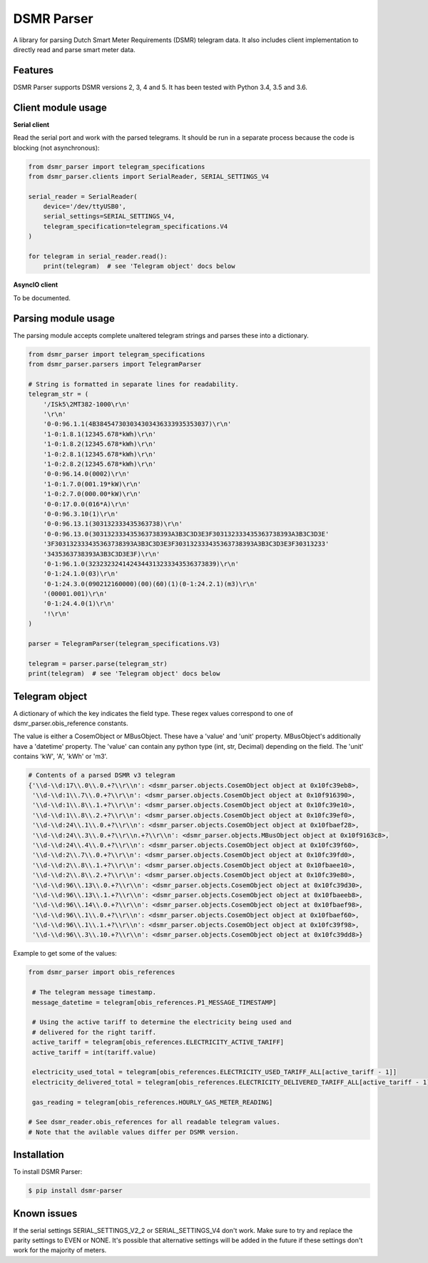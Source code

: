 DSMR Parser
===========

.. image:: https://img.shields.io/pypi/v/dsmr-parser.svg
    :target: https://pypi.python.org/pypi/dsmr-parser

.. image:: https://travis-ci.org/ndokter/dsmr_parser.svg?branch=master
    :target: https://travis-ci.org/ndokter/dsmr_parser

A library for parsing Dutch Smart Meter Requirements (DSMR) telegram data. It
also includes client implementation to directly read and parse smart meter data.


Features
--------

DSMR Parser supports DSMR versions 2, 3, 4 and 5. It has been tested with Python 3.4, 3.5 and 3.6.


Client module usage
-------------------

**Serial client**

Read the serial port and work with the parsed telegrams. It should be run in a separate
process because the code is blocking (not asynchronous):

.. code-block:: python

     from dsmr_parser import telegram_specifications
     from dsmr_parser.clients import SerialReader, SERIAL_SETTINGS_V4
    
     serial_reader = SerialReader(
         device='/dev/ttyUSB0',
         serial_settings=SERIAL_SETTINGS_V4,
         telegram_specification=telegram_specifications.V4
     )
    
     for telegram in serial_reader.read():
         print(telegram)  # see 'Telegram object' docs below

**AsyncIO client**

To be documented.


Parsing module usage
--------------------
The parsing module accepts complete unaltered telegram strings and parses these
into a dictionary.

.. code-block:: python

     from dsmr_parser import telegram_specifications
     from dsmr_parser.parsers import TelegramParser

     # String is formatted in separate lines for readability.
     telegram_str = (
         '/ISk5\2MT382-1000\r\n'
         '\r\n'
         '0-0:96.1.1(4B384547303034303436333935353037)\r\n'
         '1-0:1.8.1(12345.678*kWh)\r\n'
         '1-0:1.8.2(12345.678*kWh)\r\n'
         '1-0:2.8.1(12345.678*kWh)\r\n'
         '1-0:2.8.2(12345.678*kWh)\r\n'
         '0-0:96.14.0(0002)\r\n'
         '1-0:1.7.0(001.19*kW)\r\n'
         '1-0:2.7.0(000.00*kW)\r\n'
         '0-0:17.0.0(016*A)\r\n'
         '0-0:96.3.10(1)\r\n'
         '0-0:96.13.1(303132333435363738)\r\n'
         '0-0:96.13.0(303132333435363738393A3B3C3D3E3F303132333435363738393A3B3C3D3E'
         '3F303132333435363738393A3B3C3D3E3F303132333435363738393A3B3C3D3E3F30313233'
         '3435363738393A3B3C3D3E3F)\r\n'
         '0-1:96.1.0(3232323241424344313233343536373839)\r\n'
         '0-1:24.1.0(03)\r\n'
         '0-1:24.3.0(090212160000)(00)(60)(1)(0-1:24.2.1)(m3)\r\n'
         '(00001.001)\r\n'
         '0-1:24.4.0(1)\r\n'
         '!\r\n'
     )

     parser = TelegramParser(telegram_specifications.V3)
    
     telegram = parser.parse(telegram_str)
     print(telegram)  # see 'Telegram object' docs below

Telegram object
---------------

A dictionary of which the key indicates the field type. These regex values
correspond to one of dsmr_parser.obis_reference constants.

The value is either a CosemObject or MBusObject. These have a 'value' and 'unit'
property. MBusObject's additionally have a 'datetime' property. The 'value' can
contain any python type (int, str, Decimal) depending on the field. The 'unit'
contains 'kW', 'A', 'kWh' or 'm3'.

.. code-block:: python

    # Contents of a parsed DSMR v3 telegram
    {'\\d-\\d:17\\.0\\.0.+?\\r\\n': <dsmr_parser.objects.CosemObject object at 0x10fc39eb8>,
     '\\d-\\d:1\\.7\\.0.+?\\r\\n': <dsmr_parser.objects.CosemObject object at 0x10f916390>,
     '\\d-\\d:1\\.8\\.1.+?\\r\\n': <dsmr_parser.objects.CosemObject object at 0x10fc39e10>,
     '\\d-\\d:1\\.8\\.2.+?\\r\\n': <dsmr_parser.objects.CosemObject object at 0x10fc39ef0>,
     '\\d-\\d:24\\.1\\.0.+?\\r\\n': <dsmr_parser.objects.CosemObject object at 0x10fbaef28>,
     '\\d-\\d:24\\.3\\.0.+?\\r\\n.+?\\r\\n': <dsmr_parser.objects.MBusObject object at 0x10f9163c8>,
     '\\d-\\d:24\\.4\\.0.+?\\r\\n': <dsmr_parser.objects.CosemObject object at 0x10fc39f60>,
     '\\d-\\d:2\\.7\\.0.+?\\r\\n': <dsmr_parser.objects.CosemObject object at 0x10fc39fd0>,
     '\\d-\\d:2\\.8\\.1.+?\\r\\n': <dsmr_parser.objects.CosemObject object at 0x10fbaee10>,
     '\\d-\\d:2\\.8\\.2.+?\\r\\n': <dsmr_parser.objects.CosemObject object at 0x10fc39e80>,
     '\\d-\\d:96\\.13\\.0.+?\\r\\n': <dsmr_parser.objects.CosemObject object at 0x10fc39d30>,
     '\\d-\\d:96\\.13\\.1.+?\\r\\n': <dsmr_parser.objects.CosemObject object at 0x10fbaeeb8>,
     '\\d-\\d:96\\.14\\.0.+?\\r\\n': <dsmr_parser.objects.CosemObject object at 0x10fbaef98>,
     '\\d-\\d:96\\.1\\.0.+?\\r\\n': <dsmr_parser.objects.CosemObject object at 0x10fbaef60>,
     '\\d-\\d:96\\.1\\.1.+?\\r\\n': <dsmr_parser.objects.CosemObject object at 0x10fc39f98>,
     '\\d-\\d:96\\.3\\.10.+?\\r\\n': <dsmr_parser.objects.CosemObject object at 0x10fc39dd8>}

Example to get some of the values:

.. code-block:: python

    from dsmr_parser import obis_references

     # The telegram message timestamp.
     message_datetime = telegram[obis_references.P1_MESSAGE_TIMESTAMP]

     # Using the active tariff to determine the electricity being used and
     # delivered for the right tariff.
     active_tariff = telegram[obis_references.ELECTRICITY_ACTIVE_TARIFF]
     active_tariff = int(tariff.value)

     electricity_used_total = telegram[obis_references.ELECTRICITY_USED_TARIFF_ALL[active_tariff - 1]]
     electricity_delivered_total = telegram[obis_references.ELECTRICITY_DELIVERED_TARIFF_ALL[active_tariff - 1]]

     gas_reading = telegram[obis_references.HOURLY_GAS_METER_READING]

    # See dsmr_reader.obis_references for all readable telegram values.
    # Note that the avilable values differ per DSMR version.


Installation
------------

To install DSMR Parser:

.. code-block:: bash

    $ pip install dsmr-parser

Known issues
------------

If the serial settings SERIAL_SETTINGS_V2_2 or SERIAL_SETTINGS_V4 don't work.
Make sure to try and replace the parity settings to EVEN or NONE.
It's possible that alternative settings will be added in the future if these
settings don't work for the majority of meters.
